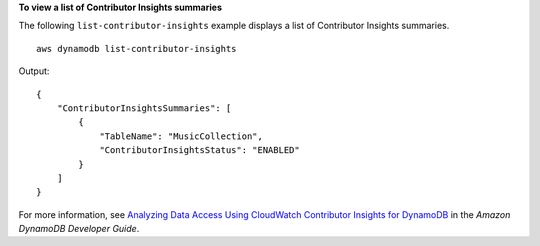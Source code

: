 **To view a list of Contributor Insights summaries**

The following ``list-contributor-insights`` example displays a list of Contributor Insights summaries. ::

    aws dynamodb list-contributor-insights

Output::

    {
        "ContributorInsightsSummaries": [
            {
                "TableName": "MusicCollection",
                "ContributorInsightsStatus": "ENABLED"
            }
        ]
    }

For more information, see `Analyzing Data Access Using CloudWatch Contributor Insights for DynamoDB <https://docs.aws.amazon.com/amazondynamodb/latest/developerguide/contributorinsights.html>`__ in the *Amazon DynamoDB Developer Guide*.
